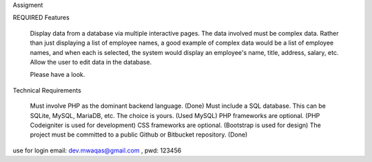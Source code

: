 Assigment

REQUIRED Features

    Display data from a database via multiple interactive pages.
    The data involved must be complex data. Rather than just displaying a list of employee names, a good example of complex data would be a list of employee names, and when each is selected, the system would display an employee's name, title, address, salary, etc.
    Allow the user to edit data in the database.

    Please have a look.

Technical Requirements

    Must involve PHP as the dominant backend language. (Done)
    Must include a SQL database. This can be SQLite, MySQL, MariaDB, etc. The choice is yours. (Used MySQL)
    PHP frameworks are optional. (PHP Codeigniter is used for development)
    CSS frameworks are optional. (Bootstrap is used for design)
    The project must be committed to a public Github or Bitbucket repository. (Done)

use for login email: dev.mwaqas@gmail.com , pwd: 123456